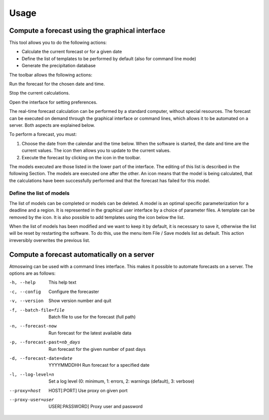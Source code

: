 Usage
=====

.. todo:: write

Compute a forecast using the graphical interface
------------------------------------------------

This tool allows you to do the following actions:

* Calculate the current forecast or for a given date
* Define the list of templates to be performed by default (also for command line mode)
* Generate the precipitation database

.. image:: img/frame-forecaster.png

The toolbar allows the following actions:

|icon_run| Run the forecast for the chosen date and time.

|icon_stop| Stop the current calculations.

|icon_preferences| Open the interface for setting preferences.

.. |icon_run| image:: img/icon_run.png
   :align: middle
   
.. |icon_stop| image:: img/icon_stop.png
   :align: middle

.. |icon_preferences| image:: img/icon_preferences.png
   :align: middle

The real-time forecast calculation can be performed by a standard computer, without special resources. The forecast can be executed on demand through the graphical interface or command lines, which allows it to be automated on a server. Both aspects are explained below.

To perform a forecast, you must:

1. Choose the date from the calendar and the time below. When the software is started, the date and time are the current values. The |icon_update| icon then allows you to update to the current values.
2. Execute the forecast by clicking on the |icon_run_s| icon in the toolbar.

.. |icon_update| image:: img/icon-update.png
   :width: 24
   :height: 24
   :scale: 70
   :align: middle

.. |icon_run_s| image:: img/icon_run.png
   :width: 32
   :height: 32
   :scale: 50
   :align: middle
   
The models executed are those listed in the lower part of the interface. The editing of this list is described in the following Section. The models are executed one after the other. An |icon_bullet_yellow| icon means that the model is being calculated, |icon_bullet_green| that the calculations have been successfully performed and |icon_bullet_red| that the forecast has failed for this model.

.. |icon_bullet_green| image:: img/icon-bullet_green.png
   :width: 24
   :height: 24
   :scale: 70
   :align: middle

.. |icon_bullet_yellow| image:: img/icon-bullet_yellow.png
   :width: 24
   :height: 24
   :scale: 70
   :align: middle

.. |icon_bullet_red| image:: img/icon-bullet_red.png
   :width: 24
   :height: 24
   :scale: 70
   :align: middle


Define the list of models
~~~~~~~~~~~~~~~~~~~~~~~~~

The list of models can be completed or models can be deleted. A model is an optimal specific parameterization for a deadline and a region. It is represented in the graphical user interface by a choice of parameter files. A template can be removed by the |icon_close| icon. It is also possible to add templates using the |icon_plus| icon below the list.

When the list of models has been modified and we want to keep it by default, it is necessary to save it, otherwise the list will be reset by restarting the software. To do this, use the menu item File / Save models list as default. This action irreversibly overwrites the previous list.

.. |icon_close| image:: img/icon-close.png
   :width: 24
   :height: 24
   :scale: 70
   :align: middle

.. |icon_plus| image:: img/icon-plus.png
   :width: 24
   :height: 24
   :scale: 70
   :align: middle


Compute a forecast automatically on a server
--------------------------------------------

Atmoswing can be used with a command lines interface. This makes it possible to automate forecasts on a server. The options are as follows:

-h, --help  This help text
-c, --config  Configure the forecaster
-v, --version  Show version number and quit
-f, --batch-file=file  Batch file to use for the forecast (full path)
-n, --forecast-now  Run forecast for the latest available data
-p, --forecast-past=nb_days  Run forecast for the given number of past days
-d, --forecast-date=date  YYYYMMDDHH Run forecast for a specified date
-l, --log-level=n  Set a log level (0: minimum, 1: errors, 2: warnings (default), 3: verbose)
--proxy=host  HOST[:PORT] Use proxy on given port
--proxy-user=user  USER[:PASSWORD] Proxy user and password


